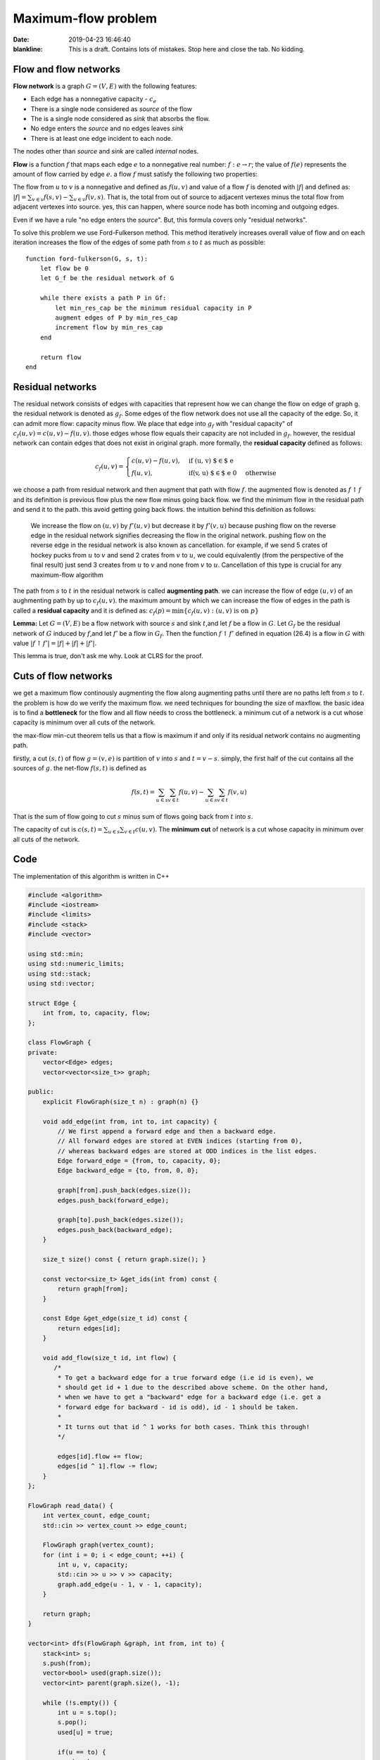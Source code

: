 Maximum-flow problem
=====================

:date: 2019-04-23 16:46:40

:blankline:

    This is a draft. Contains lots of mistakes. Stop here and close the
    tab. No kidding.

Flow and flow networks
~~~~~~~~~~~~~~~~~~~~~~

**Flow network** is a graph :math:`G = (V, E)` with the following
features:

* Each edge has a nonnegative capacity - :math:`c_e`
* There is a single node considered as *source* of the flow
* The is a single node considered as *sink* that absorbs the flow.
* No edge enters the *source* and no edges leaves *sink*
* There is at least one edge incident to each node.

The nodes other than *source* and *sink* are called *internal* nodes.

**Flow** is a function :math:`f` that maps each edge :math:`e` to a
nonnegative real number: :math:`f: e \to r`; the value of :math:`f(e)`
represents the amount of flow carried by edge :math:`e`. a flow
:math:`f` must satisfy the following two properties:


The flow from :math:`u` to :math:`v` is a nonnegative and defined as
:math:`f(u, v)` and value of a flow :math:`f` is denoted with
:math:`\vert f \vert` and defined as:
:math:`\vert f \vert = \sum_{v \in v} f(s, v) - \sum_{v \in v} f(v, s)`.
That is, the total from out of source to adjacent vertexes minus the
total flow from adjacent vertexes into source. yes, this can happen,
where source node has both incoming and outgoing edges.

Even if we have a rule "no edge enters the *source*". But, this formula
covers only "residual networks".

To solve this problem we use Ford-Fulkerson method. This method
iteratively increases overall value of flow and on each iteration
increases the flow of the edges of some path from :math:`s` to :math:`t`
as much as possible:

::

    function ford-fulkerson(G, s, t):
        let flow be 0
        let G_f be the residual network of G
        
        while there exists a path P in Gf:
            let min_res_cap be the minimum residual capacity in P
            augment edges of P by min_res_cap
            increment flow by min_res_cap
        end
        
        return flow
    end

Residual networks
~~~~~~~~~~~~~~~~~

The residual network consists of edges with capacities that represent
how we can change the flow on edge of graph g. the residual network is
denoted as :math:`g_f`. Some edges of the flow network does not use all
the capacity of the edge. So, it can admit more flow: capacity minus
flow. We place that edge into :math:`g_f` with "residual capacity" of
:math:`c_f(u,v) = c(u,v) - f(u,v)`. those edges whose flow equals their
capacity are not included in :math:`g_f`. however, the residual network
can contain edges that does not exist in original graph. more formally,
the **residual capacity** defined as follows:


.. math::

  c_f(u, v) = 
  \begin{cases}
  c(u, v) - f(u, v), & \text{if (u, v) $\in$ e} \\
  f(u, v), & \text{if(v, u) $\in$ e} \ 0 & \text{otherwise}
  \end{cases}


we choose a path from residual network and then augment that path with
flow :math:`f`. the augmented flow is denoted as :math:`f \uparrow f`
and its definition is previous flow plus the new flow minus going back
flow. we find the minimum flow in the residual path and send it to the
path. this avoid getting going back flows. the intuition behind this
definition as follows:

    We increase the flow on :math:`(u, v)` by :math:`f'(u, v)` but
    decrease it by :math:`f'(v, u)` because pushing flow on the reverse
    edge in the residual network signifies decreasing the flow in the
    original network. pushing flow on the reverse edge in the residual
    network is also known as cancellation. for example, if we send 5
    crates of hockey pucks from :math:`u` to :math:`v` and send 2 crates
    from :math:`v` to :math:`u`, we could equivalently (from the
    perspective of the final result) just send 3 creates from :math:`u`
    to :math:`v` and none from :math:`v` to :math:`u`. Cancellation of
    this type is crucial for any maximum-flow algorithm

The path from :math:`s` to :math:`t` in the residual network is called
**augmenting path**. we can increase the flow of edge :math:`(u, v)` of
an aughmenting path by up to :math:`c_f(u, v)`. the maximum amount by
which we can increase the flow of edges in the path is called a
**residual capacity** and it is defined as:
:math:`c_f(p) = \min\{ c_f(u, v): (u, v) \text{ is on } p \}`

**Lemma:** Let :math:`G = (V, E)` be a flow network with source
:math:`s` and sink :math:`t`,and let :math:`f` be a flow in :math:`G`.
Let :math:`G_f` be the residual network of :math:`G` induced by
:math:`f`,and let :math:`f'` be a flow in :math:`G_f`. Then the function
:math:`f \uparrow f'` defined in equation (26.4) is a flow in :math:`G`
with value
:math:`\vert f \uparrow f' \vert = \vert f \vert + \vert f \vert + \vert f' \vert`.

This lemma is true, don't ask me why. Look at CLRS for the proof.

Cuts of flow networks
~~~~~~~~~~~~~~~~~~~~~

we get a maximum flow continously augmenting the flow along augmenting
paths until there are no paths left from :math:`s` to :math:`t`. the
problem is how do we verify the maximum flow. we need techniques for
bounding the size of maxflow. the basic idea is to find a **bottleneck**
for the flow and all flow needs to cross the bottleneck. a minimum cut
of a network is a cut whose capacity is minimum over all cuts of the
network.

the max-flow min-cut theorem tells us that a flow is maximum if and only
if its residual network contains no augmenting path.

firstly, a cut :math:`(s, t)` of flow :math:`g = (v, e)` is partition of
:math:`v` into :math:`s` and :math:`t = v - s`. simply, the first half
of the cut contains all the sources of :math:`g`. the net-flow
:math:`f(s,t)` is defined as

.. math:: f(s,t) = \sum_{u \in s} \sum_{v \in t} f(u, v) - \sum_{u \in s} \sum_{v \in t} f(v, u)

That is the sum of flow going to cut :math:`s` minus sum of flows going
back from :math:`t` into :math:`s`.

The capacity of cut is
:math:`c(s, t) = \sum_{u \in s} \sum_{v \in t} c(u, v)`. The **minimum
cut** of network is a cut whose capacity in minimum over all cuts of the
network.

Code
~~~~

The implementation of this algorithm is written in C++

.. code:: C++

        #include <algorithm>
        #include <iostream>
        #include <limits>
        #include <stack>
        #include <vector>

        using std::min;
        using std::numeric_limits;
        using std::stack;
        using std::vector;

        struct Edge {
            int from, to, capacity, flow;
        };

        class FlowGraph {
        private:
            vector<Edge> edges;
            vector<vector<size_t>> graph;

        public:
            explicit FlowGraph(size_t n) : graph(n) {}

            void add_edge(int from, int to, int capacity) {
                // We first append a forward edge and then a backward edge.
                // All forward edges are stored at EVEN indices (starting from 0),
                // whereas backward edges are stored at ODD indices in the list edges.
                Edge forward_edge = {from, to, capacity, 0};
                Edge backward_edge = {to, from, 0, 0};

                graph[from].push_back(edges.size());
                edges.push_back(forward_edge);

                graph[to].push_back(edges.size());
                edges.push_back(backward_edge);
            }

            size_t size() const { return graph.size(); }

            const vector<size_t> &get_ids(int from) const {
                return graph[from];
            }

            const Edge &get_edge(size_t id) const {
                return edges[id];
            }

            void add_flow(size_t id, int flow) {
               /*
                * To get a backward edge for a true forward edge (i.e id is even), we
                * should get id + 1 due to the described above scheme. On the other hand,
                * when we have to get a "backward" edge for a backward edge (i.e. get a
                * forward edge for backward - id is odd), id - 1 should be taken.
                *
                * It turns out that id ^ 1 works for both cases. Think this through!
                */

                edges[id].flow += flow;
                edges[id ^ 1].flow -= flow;
            }
        };

        FlowGraph read_data() {
            int vertex_count, edge_count;
            std::cin >> vertex_count >> edge_count;

            FlowGraph graph(vertex_count);
            for (int i = 0; i < edge_count; ++i) {
                int u, v, capacity;
                std::cin >> u >> v >> capacity;
                graph.add_edge(u - 1, v - 1, capacity);
            }

            return graph;
        }

        vector<int> dfs(FlowGraph &graph, int from, int to) {
            stack<int> s;
            s.push(from);
            vector<bool> used(graph.size());
            vector<int> parent(graph.size(), -1);

            while (!s.empty()) {
                int u = s.top();
                s.pop();
                used[u] = true;

                if(u == to) {
                    break;
                }

                for (auto v : graph.get_ids(u)) {
                    const Edge& edge = graph.get_edge(v);
                    if ((edge.capacity - edge.flow) <= 0) {
                        continue;
                    }

                    if (!used[edge.to]) {
                        s.push(edge.to);
                        parent[edge.to] = v;
                    }
                }
            }


            vector<int> path;
            while(to != from) {
                auto id = parent[to];
                if(id == -1) {
                    return vector<int>();
                }

                path.push_back(id);
                to = graph.get_edge(id).from;

            }

            return path;
        }

        int max_flow(FlowGraph &graph, int from, int to) {
            int flow = 0;

            while (true) {
                auto path = dfs(graph, from, to);
                if (path.empty()) {
                    break;
                }

                int cf = numeric_limits<int>::max();

                for (auto &edge_id: path) {
                    auto edge = graph.get_edge(edge_id);
                    cf = min(cf, edge.capacity - edge.flow);
                }

                flow += cf;

                for(auto &edge : path) {
                    graph.add_flow(edge, cf);
                }
            }

            return flow;
        }

        int main() {
            FlowGraph graph = read_data();

            std::cout << max_flow(graph, 0, graph.size() - 1) << "\n";
            return 0;
        }


<TBA>Analysis of Ford-Fulkerson algorithm</TBA>

<TBA>Better aproach with Edmonds-Karp algorithm</TBA>

